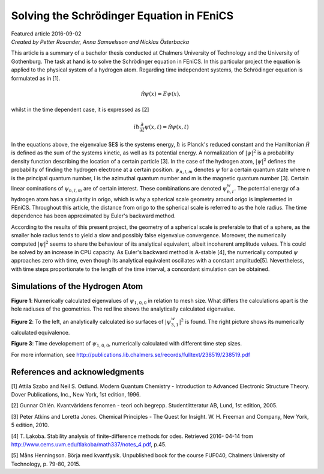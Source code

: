 ##########################################
Solving the Schrödinger Equation in FEniCS
##########################################

| Featured article 2016-09-02
| *Created by Petter Rosander, Anna Samuelsson and Nicklas Österbacka*

This article is a summary of a bachelor thesis conducted at Chalmers
University of Technology and the University of Gothenburg. The task at
hand is to solve the Schrödinger equation in FEniCS. In this
particular project the equation is applied to the physical system of a
hydrogen atom. Regarding time independent systems, the Schrödinger
equation is formulated as in [1].

.. math::

    \mathcal{\hat H} \psi(x) = E \psi(x),

whilst in the time dependent case, it is expressed as [2]

.. math::

   i \hbar \frac{\partial}{\partial t} \psi(x, t) = \mathcal{\hat H} \psi(x, t)

In the equations above, the eigenvalue $E$ is the systems energy,
:math:`\hbar` is Planck's reduced constant and the Hamiltonian
:math:`\mathcal{\hat H}` is defined as the sum of the systems kinetic,
as well as its potential energy. A normalization of :math:`|\psi|^2`
is a probability density function describing the location of a certain
particle [3]. In the case of the hydrogen atom, :math:`|\psi|^2`
defines the probability of finding the hydrogen electrone at a certain
position. :math:`\psi_{n,l,m}` denotes :math:`\psi` for a certain
quantum state where n is the principal quantum number, l is the
azimuthal quantum number and m is the magnetic quantum number
[3]. Certain linear cominations of :math:`\psi_{n,l,m}` are of certain
interest. These combinations are denoted :math:`\psi_{n,l}^w`.  The
potential energy of a hydrogen atom has a singularity in origo, which
is why a spherical scale geometry around origo is implemented in
FEniCS. Throughout this article, the distance from origo to the
spherical scale is referred to as the hole radius. The time dependence
has been approximated by Euler's backward method.

According to the results of this present project, the geometry of a
spherical scale is preferable to that of a sphere, as the smaller hole
radius tends to yield a slow and possibly false eigenvalue
convergence. Moreover, the numerically computed :math:`|\psi|^2` seems
to share the behaviour of its analytical equivalent, albeit incoherent
amplitude values. This could be solved by an increase in CPU
capacity. As Euler's backward method is A-stable [4], the numerically
computed :math:`\psi` approaches zero with time, even though its
analytical equivalent oscillates with a constant
amplitude[5]. Nevertheless, with time steps proportionate to the
length of the time interval, a concordant simulation can be obtained.

********************************
Simulations of the Hydrogen Atom
********************************

.. image:: images/eig.png
   :scale: 50%
   :align: center

**Figure 1**: Numerically calculated eigenvalues of
:math:`\psi_{1,0,0}` in relation to mesh size. What differs the
calculations apart is the hole radiuses of the geometries. The red
line shows the analytically calculated eigenvalue.

.. image:: images/eig2.png
   :scale: 70%
   :align: center


**Figure 2**: To the left, an analytically calculated iso surfaces of
:math:`|\psi_{3,1}^w|^2` is found. The right picture shows its
numerically calculated equivalence.

.. image:: images/eig3.png
   :scale: 50%
   :align: center

**Figure 3**: Time developement of :math:`\psi_{1,0,0}`, numerically
calculated with different time step sizes.

For more information, see
http://publications.lib.chalmers.se/records/fulltext/238519/238519.pdf

******************************
References and acknowledgments
******************************

[1] Attila Szabo and Neil S. Ostlund. Modern Quantum Chemistry -
Introduction to Advanced Electronic Structure Theory. Dover
Publications, Inc., New York, 1st edition, 1996.

[2] Gunnar Ohlén. Kvantvärldens fenomen - teori och
begrepp. Studentlitteratur AB, Lund, 1st edition, 2005.

[3] Peter Atkins and Loretta Jones. Chemical Principles - The Quest
for Insight. W. H. Freeman and Company, New York, 5
edition, 2010.

[4] T. Lakoba. Stability analysis of finite-difference methods for
odes. Retrieved 2016- 04-14 from
http://www.cems.uvm.edu/tlakoba/math337/notes_4.pdf, p.45.

[5] Måns Henningson. Börja med kvantfysik. Unpublished book for the
course FUF040, Chalmers University of Technology, p. 79-80, 2015.
